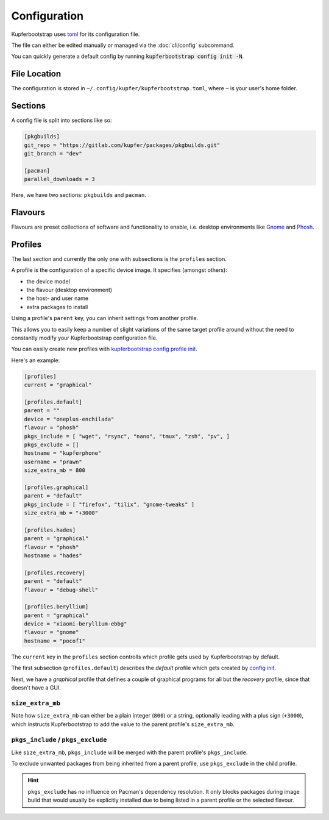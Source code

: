 #############
Configuration
#############


Kupferbootstrap uses `toml <https://en.wikipedia.org/wiki/TOML>`_ for its configuration file.

The file can either be edited manually or managed via the :doc:`cli/config` subcommand.

You can quickly generate a default config by running :code:`kupferbootstrap config init -N`.


File Location
#############

The configuration is stored in ``~/.config/kupfer/kupferbootstrap.toml``, where ``~`` is your user's home folder.


Sections
########

A config file is split into sections like so:

.. code-block:: toml

    [pkgbuilds]
    git_repo = "https://gitlab.com/kupfer/packages/pkgbuilds.git"
    git_branch = "dev"

    [pacman]
    parallel_downloads = 3


Here, we have two sections: ``pkgbuilds`` and ``pacman``.

Flavours
########

Flavours are preset collections of software and functionality to enable,
i.e. desktop environments like `Gnome <https://en.wikipedia.org/wiki/GNOME>`_
and `Phosh <https://en.wikipedia.org/wiki/Phosh>`_.


Profiles
########

The last section and currently the only one with subsections is the ``profiles`` section.

A profile is the configuration of a specific device image. It specifies (amongst others):

* the device model
* the flavour (desktop environment)
* the host- and user name
* extra packages to install

Using a profile's ``parent`` key,
you can inherit settings from another profile.

This allows you to easily keep a number of slight variations of the same target profile around
without the need to constantly modify your Kupferbootstrap configuration file.

You can easily create new profiles with
`kupferbootstrap config profile init <../cli/config/#kupferbootstrap-config-profile-init>`_.

Here's an example:

.. code:: toml

    [profiles]
    current = "graphical"

    [profiles.default]
    parent = ""
    device = "oneplus-enchilada"
    flavour = "phosh"
    pkgs_include = [ "wget", "rsync", "nano", "tmux", "zsh", "pv", ]
    pkgs_exclude = []
    hostname = "kupferphone"
    username = "prawn"
    size_extra_mb = 800

    [profiles.graphical]
    parent = "default"
    pkgs_include = [ "firefox", "tilix", "gnome-tweaks" ]
    size_extra_mb = "+3000"

    [profiles.hades]
    parent = "graphical"
    flavour = "phosh"
    hostname = "hades"

    [profiles.recovery]
    parent = "default"
    flavour = "debug-shell"

    [profiles.beryllium]
    parent = "graphical"
    device = "xiaomi-beryllium-ebbg"
    flavour = "gnome"
    hostname = "pocof1"



The ``current`` key in the ``profiles`` section controlls which profile gets used by Kupferbootstrap by default.

The first subsection (``profiles.default``) describes the `default` profile
which gets created by `config init <../cli/config/#kupferbootstrap-config-init>`_.

Next, we have a `graphical` profile that defines a couple of graphical programs for all but the `recovery` profile,
since that doesn't have a GUI.

``size_extra_mb``
-----------------

Note how ``size_extra_mb`` can either be a plain integer (``800``) or a string,
optionally leading with a plus sign (``+3000``),
which instructs Kupferbootstrap to add the value to the parent profile's ``size_extra_mb``.

``pkgs_include`` / ``pkgs_exclude``
-----------------------------------

Like ``size_extra_mb``, ``pkgs_include`` will be merged with the parent profile's ``pkgs_include``.

To exclude unwanted packages from being inherited from a parent profile, use ``pkgs_exclude`` in the child profile.

.. hint::
    ``pkgs_exclude`` has no influence on Pacman's dependency resolution.
    It only blocks packages during image build that would usually be explicitly installed
    due to being listed in a parent profile or the selected flavour.
